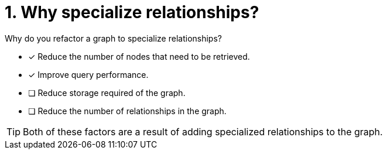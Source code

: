 [.question]
= 1. Why specialize relationships?

Why do you refactor a graph to specialize relationships?

* [x] Reduce the number of nodes that need to be retrieved.
* [x] Improve query performance.
* [ ] Reduce storage required of the graph.
* [ ] Reduce the number of relationships in the graph.

[TIP,role=hint]
====
Both of these factors are a result of adding specialized relationships to the graph.
====